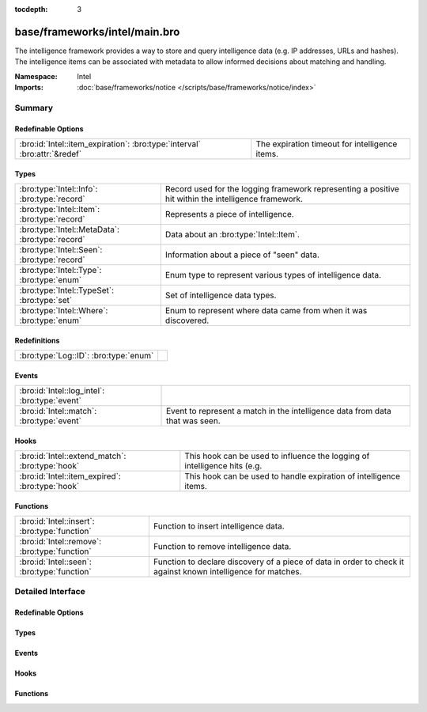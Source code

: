 :tocdepth: 3

base/frameworks/intel/main.bro
==============================
.. bro:namespace:: Intel

The intelligence framework provides a way to store and query intelligence
data (e.g. IP addresses, URLs and hashes). The intelligence items can be
associated with metadata to allow informed decisions about matching and
handling.

:Namespace: Intel
:Imports: :doc:`base/frameworks/notice </scripts/base/frameworks/notice/index>`

Summary
~~~~~~~
Redefinable Options
###################
========================================================================= ==============================================
:bro:id:`Intel::item_expiration`: :bro:type:`interval` :bro:attr:`&redef` The expiration timeout for intelligence items.
========================================================================= ==============================================

Types
#####
=============================================== ==============================================================
:bro:type:`Intel::Info`: :bro:type:`record`     Record used for the logging framework representing a positive
                                                hit within the intelligence framework.
:bro:type:`Intel::Item`: :bro:type:`record`     Represents a piece of intelligence.
:bro:type:`Intel::MetaData`: :bro:type:`record` Data about an :bro:type:`Intel::Item`.
:bro:type:`Intel::Seen`: :bro:type:`record`     Information about a piece of "seen" data.
:bro:type:`Intel::Type`: :bro:type:`enum`       Enum type to represent various types of intelligence data.
:bro:type:`Intel::TypeSet`: :bro:type:`set`     Set of intelligence data types.
:bro:type:`Intel::Where`: :bro:type:`enum`      Enum to represent where data came from when it was discovered.
=============================================== ==============================================================

Redefinitions
#############
===================================== =
:bro:type:`Log::ID`: :bro:type:`enum` 
===================================== =

Events
######
============================================= ==================================================================
:bro:id:`Intel::log_intel`: :bro:type:`event` 
:bro:id:`Intel::match`: :bro:type:`event`     Event to represent a match in the intelligence data from data that
                                              was seen.
============================================= ==================================================================

Hooks
#####
=============================================== ===================================================================
:bro:id:`Intel::extend_match`: :bro:type:`hook` This hook can be used to influence the logging of intelligence hits
                                                (e.g.
:bro:id:`Intel::item_expired`: :bro:type:`hook` This hook can be used to handle expiration of intelligence items.
=============================================== ===================================================================

Functions
#########
============================================= ==================================================================
:bro:id:`Intel::insert`: :bro:type:`function` Function to insert intelligence data.
:bro:id:`Intel::remove`: :bro:type:`function` Function to remove intelligence data.
:bro:id:`Intel::seen`: :bro:type:`function`   Function to declare discovery of a piece of data in order to check
                                              it against known intelligence for matches.
============================================= ==================================================================


Detailed Interface
~~~~~~~~~~~~~~~~~~
Redefinable Options
###################
.. bro:id:: Intel::item_expiration

   :Type: :bro:type:`interval`
   :Attributes: :bro:attr:`&redef`
   :Default: ``10.0 mins``

   The expiration timeout for intelligence items. Once an item expires, the
   :bro:id:`Intel::item_expired` hook is called. Reinsertion of an item 
   resets the timeout. A negative value disables expiration of intelligence 
   items.

Types
#####
.. bro:type:: Intel::Info

   :Type: :bro:type:`record`

      ts: :bro:type:`time` :bro:attr:`&log`
         Timestamp when the data was discovered.

      uid: :bro:type:`string` :bro:attr:`&log` :bro:attr:`&optional`
         If a connection was associated with this intelligence hit,
         this is the uid for the connection

      id: :bro:type:`conn_id` :bro:attr:`&log` :bro:attr:`&optional`
         If a connection was associated with this intelligence hit,
         this is the conn_id for the connection.

      seen: :bro:type:`Intel::Seen` :bro:attr:`&log`
         Where the data was seen.

      matched: :bro:type:`Intel::TypeSet` :bro:attr:`&log`
         Which indicator types matched.

      sources: :bro:type:`set` [:bro:type:`string`] :bro:attr:`&log` :bro:attr:`&default` = ``{  }`` :bro:attr:`&optional`
         Sources which supplied data that resulted in this match.

      fuid: :bro:type:`string` :bro:attr:`&log` :bro:attr:`&optional`
         (present if :doc:`/scripts/base/frameworks/intel/files.bro` is loaded)

         If a file was associated with this intelligence hit,
         this is the uid for the file.

      file_mime_type: :bro:type:`string` :bro:attr:`&log` :bro:attr:`&optional`
         (present if :doc:`/scripts/base/frameworks/intel/files.bro` is loaded)

         A mime type if the intelligence hit is related to a file.
         If the $f field is provided this will be automatically filled
         out.

      file_desc: :bro:type:`string` :bro:attr:`&log` :bro:attr:`&optional`
         (present if :doc:`/scripts/base/frameworks/intel/files.bro` is loaded)

         Frequently files can be "described" to give a bit more context.
         If the $f field is provided this field will be automatically
         filled out.

   Record used for the logging framework representing a positive
   hit within the intelligence framework.

.. bro:type:: Intel::Item

   :Type: :bro:type:`record`

      indicator: :bro:type:`string`
         The intelligence indicator.

      indicator_type: :bro:type:`Intel::Type`
         The type of data that the indicator field represents.

      meta: :bro:type:`Intel::MetaData`
         Metadata for the item. Typically represents more deeply
         descriptive data for a piece of intelligence.

   Represents a piece of intelligence.

.. bro:type:: Intel::MetaData

   :Type: :bro:type:`record`

      source: :bro:type:`string`
         An arbitrary string value representing the data source. This
         value is used as unique key to identify a metadata record in
         the scope of a single intelligence item.

      desc: :bro:type:`string` :bro:attr:`&optional`
         A freeform description for the data.

      url: :bro:type:`string` :bro:attr:`&optional`
         A URL for more information about the data.

      do_notice: :bro:type:`bool` :bro:attr:`&default` = ``F`` :bro:attr:`&optional`
         (present if :doc:`/scripts/policy/frameworks/intel/do_notice.bro` is loaded)

         A boolean value to allow the data itself to represent
         if the indicator that this metadata is attached to
         is notice worthy.

      if_in: :bro:type:`Intel::Where` :bro:attr:`&optional`
         (present if :doc:`/scripts/policy/frameworks/intel/do_notice.bro` is loaded)

         Restrictions on when notices are created to only create
         them if the *do_notice* field is T and the notice was
         seen in the indicated location.

      whitelist: :bro:type:`bool` :bro:attr:`&default` = ``F`` :bro:attr:`&optional`
         (present if :doc:`/scripts/policy/frameworks/intel/whitelist.bro` is loaded)

         A boolean value to indicate whether the item is whitelisted.

      cif_impact: :bro:type:`string` :bro:attr:`&optional`
         (present if :doc:`/scripts/policy/integration/collective-intel/main.bro` is loaded)

         Maps to the Impact field in the Collective Intelligence Framework.

      cif_severity: :bro:type:`string` :bro:attr:`&optional`
         (present if :doc:`/scripts/policy/integration/collective-intel/main.bro` is loaded)

         Maps to the Severity field in the Collective Intelligence Framework.

      cif_confidence: :bro:type:`double` :bro:attr:`&optional`
         (present if :doc:`/scripts/policy/integration/collective-intel/main.bro` is loaded)

         Maps to the Confidence field in the Collective Intelligence Framework.

   Data about an :bro:type:`Intel::Item`.

.. bro:type:: Intel::Seen

   :Type: :bro:type:`record`

      indicator: :bro:type:`string` :bro:attr:`&log` :bro:attr:`&optional`
         The string if the data is about a string.

      indicator_type: :bro:type:`Intel::Type` :bro:attr:`&log` :bro:attr:`&optional`
         The type of data that the indicator represents.

      host: :bro:type:`addr` :bro:attr:`&optional`
         If the indicator type was :bro:enum:`Intel::ADDR`, then this
         field will be present.

      where: :bro:type:`Intel::Where` :bro:attr:`&log`
         Where the data was discovered.

      node: :bro:type:`string` :bro:attr:`&optional` :bro:attr:`&log`
         The name of the node where the match was discovered.

      conn: :bro:type:`connection` :bro:attr:`&optional`
         If the data was discovered within a connection, the
         connection record should go here to give context to the data.

      uid: :bro:type:`string` :bro:attr:`&optional`
         If the data was discovered within a connection, the
         connection uid should go here to give context to the data.
         If the *conn* field is provided, this will be automatically
         filled out.

      f: :bro:type:`fa_file` :bro:attr:`&optional`
         (present if :doc:`/scripts/base/frameworks/intel/files.bro` is loaded)

         If the data was discovered within a file, the file record
         should go here to provide context to the data.

      fuid: :bro:type:`string` :bro:attr:`&optional`
         (present if :doc:`/scripts/base/frameworks/intel/files.bro` is loaded)

         If the data was discovered within a file, the file uid should
         go here to provide context to the data. If the file record *f*
         is provided, this will be automatically filled out.

   Information about a piece of "seen" data.

.. bro:type:: Intel::Type

   :Type: :bro:type:`enum`

      .. bro:enum:: Intel::ADDR Intel::Type

         An IP address.

      .. bro:enum:: Intel::SUBNET Intel::Type

         A subnet in CIDR notation.

      .. bro:enum:: Intel::URL Intel::Type

         A complete URL without the prefix ``"http://"``.

      .. bro:enum:: Intel::SOFTWARE Intel::Type

         Software name.

      .. bro:enum:: Intel::EMAIL Intel::Type

         Email address.

      .. bro:enum:: Intel::DOMAIN Intel::Type

         DNS domain name.

      .. bro:enum:: Intel::USER_NAME Intel::Type

         A user name.

      .. bro:enum:: Intel::CERT_HASH Intel::Type

         Certificate SHA-1 hash.

      .. bro:enum:: Intel::PUBKEY_HASH Intel::Type

         Public key MD5 hash. (SSH server host keys are a good example.)

      .. bro:enum:: Intel::FILE_HASH Intel::Type

         (present if :doc:`/scripts/base/frameworks/intel/files.bro` is loaded)


         File hash which is non-hash type specific.  It's up to the
         user to query for any relevant hash types.

      .. bro:enum:: Intel::FILE_NAME Intel::Type

         (present if :doc:`/scripts/base/frameworks/intel/files.bro` is loaded)


         File name.  Typically with protocols with definite
         indications of a file name.

   Enum type to represent various types of intelligence data.

.. bro:type:: Intel::TypeSet

   :Type: :bro:type:`set` [:bro:type:`Intel::Type`]

   Set of intelligence data types.

.. bro:type:: Intel::Where

   :Type: :bro:type:`enum`

      .. bro:enum:: Intel::IN_ANYWHERE Intel::Where

         A catchall value to represent data of unknown provenance.

      .. bro:enum:: Conn::IN_ORIG Intel::Where

         (present if :doc:`/scripts/policy/frameworks/intel/seen/where-locations.bro` is loaded)


      .. bro:enum:: Conn::IN_RESP Intel::Where

         (present if :doc:`/scripts/policy/frameworks/intel/seen/where-locations.bro` is loaded)


      .. bro:enum:: Files::IN_HASH Intel::Where

         (present if :doc:`/scripts/policy/frameworks/intel/seen/where-locations.bro` is loaded)


      .. bro:enum:: Files::IN_NAME Intel::Where

         (present if :doc:`/scripts/policy/frameworks/intel/seen/where-locations.bro` is loaded)


      .. bro:enum:: DNS::IN_REQUEST Intel::Where

         (present if :doc:`/scripts/policy/frameworks/intel/seen/where-locations.bro` is loaded)


      .. bro:enum:: DNS::IN_RESPONSE Intel::Where

         (present if :doc:`/scripts/policy/frameworks/intel/seen/where-locations.bro` is loaded)


      .. bro:enum:: HTTP::IN_HOST_HEADER Intel::Where

         (present if :doc:`/scripts/policy/frameworks/intel/seen/where-locations.bro` is loaded)


      .. bro:enum:: HTTP::IN_REFERRER_HEADER Intel::Where

         (present if :doc:`/scripts/policy/frameworks/intel/seen/where-locations.bro` is loaded)


      .. bro:enum:: HTTP::IN_USER_AGENT_HEADER Intel::Where

         (present if :doc:`/scripts/policy/frameworks/intel/seen/where-locations.bro` is loaded)


      .. bro:enum:: HTTP::IN_X_FORWARDED_FOR_HEADER Intel::Where

         (present if :doc:`/scripts/policy/frameworks/intel/seen/where-locations.bro` is loaded)


      .. bro:enum:: HTTP::IN_URL Intel::Where

         (present if :doc:`/scripts/policy/frameworks/intel/seen/where-locations.bro` is loaded)


      .. bro:enum:: SMTP::IN_MAIL_FROM Intel::Where

         (present if :doc:`/scripts/policy/frameworks/intel/seen/where-locations.bro` is loaded)


      .. bro:enum:: SMTP::IN_RCPT_TO Intel::Where

         (present if :doc:`/scripts/policy/frameworks/intel/seen/where-locations.bro` is loaded)


      .. bro:enum:: SMTP::IN_FROM Intel::Where

         (present if :doc:`/scripts/policy/frameworks/intel/seen/where-locations.bro` is loaded)


      .. bro:enum:: SMTP::IN_TO Intel::Where

         (present if :doc:`/scripts/policy/frameworks/intel/seen/where-locations.bro` is loaded)


      .. bro:enum:: SMTP::IN_CC Intel::Where

         (present if :doc:`/scripts/policy/frameworks/intel/seen/where-locations.bro` is loaded)


      .. bro:enum:: SMTP::IN_RECEIVED_HEADER Intel::Where

         (present if :doc:`/scripts/policy/frameworks/intel/seen/where-locations.bro` is loaded)


      .. bro:enum:: SMTP::IN_REPLY_TO Intel::Where

         (present if :doc:`/scripts/policy/frameworks/intel/seen/where-locations.bro` is loaded)


      .. bro:enum:: SMTP::IN_X_ORIGINATING_IP_HEADER Intel::Where

         (present if :doc:`/scripts/policy/frameworks/intel/seen/where-locations.bro` is loaded)


      .. bro:enum:: SMTP::IN_MESSAGE Intel::Where

         (present if :doc:`/scripts/policy/frameworks/intel/seen/where-locations.bro` is loaded)


      .. bro:enum:: SSH::IN_SERVER_HOST_KEY Intel::Where

         (present if :doc:`/scripts/policy/frameworks/intel/seen/where-locations.bro` is loaded)


      .. bro:enum:: SSL::IN_SERVER_NAME Intel::Where

         (present if :doc:`/scripts/policy/frameworks/intel/seen/where-locations.bro` is loaded)


      .. bro:enum:: SMTP::IN_HEADER Intel::Where

         (present if :doc:`/scripts/policy/frameworks/intel/seen/where-locations.bro` is loaded)


      .. bro:enum:: X509::IN_CERT Intel::Where

         (present if :doc:`/scripts/policy/frameworks/intel/seen/where-locations.bro` is loaded)


      .. bro:enum:: SSH::SUCCESSFUL_LOGIN Intel::Where

         (present if :doc:`/scripts/policy/protocols/ssh/detect-bruteforcing.bro` is loaded)


         An indicator of the login for the intel framework.

   Enum to represent where data came from when it was discovered.
   The convention is to prefix the name with ``IN_``.

Events
######
.. bro:id:: Intel::log_intel

   :Type: :bro:type:`event` (rec: :bro:type:`Intel::Info`)


.. bro:id:: Intel::match

   :Type: :bro:type:`event` (s: :bro:type:`Intel::Seen`, items: :bro:type:`set` [:bro:type:`Intel::Item`])

   Event to represent a match in the intelligence data from data that
   was seen. On clusters there is no assurance as to when this event
   will be generated so do not assume that arbitrary global state beyond
   the given data will be available.
   
   This is the primary mechanism where a user may take actions based on
   data provided by the intelligence framework.

Hooks
#####
.. bro:id:: Intel::extend_match

   :Type: :bro:type:`hook` (info: :bro:type:`Intel::Info`, s: :bro:type:`Intel::Seen`, items: :bro:type:`set` [:bro:type:`Intel::Item`]) : :bro:type:`bool`

   This hook can be used to influence the logging of intelligence hits
   (e.g. by adding data to the Info record). The default information is
   added with a priority of 5.
   

   :info: The Info record that will be logged.
   

   :s: Information about the data seen.
   

   :items: The intel items that match the seen data.
   
   In case the hook execution is terminated using break, the match will
   not be logged.

.. bro:id:: Intel::item_expired

   :Type: :bro:type:`hook` (indicator: :bro:type:`string`, indicator_type: :bro:type:`Intel::Type`, metas: :bro:type:`set` [:bro:type:`Intel::MetaData`]) : :bro:type:`bool`

   This hook can be used to handle expiration of intelligence items.
   

   :indicator: The indicator of the expired item.
   

   :indicator_type: The indicator type of the expired item.
   

   :metas: The set of metadata describing the expired item.
   
   If all hook handlers are executed, the expiration timeout will be reset.
   Otherwise, if one of the handlers terminates using break, the item will
   be removed.

Functions
#########
.. bro:id:: Intel::insert

   :Type: :bro:type:`function` (item: :bro:type:`Intel::Item`) : :bro:type:`void`

   Function to insert intelligence data. If the indicator is already
   present, the associated metadata will be added to the indicator. If
   the indicator already contains a metadata record from the same source,
   the existing metadata record will be updated.

.. bro:id:: Intel::remove

   :Type: :bro:type:`function` (item: :bro:type:`Intel::Item`, purge_indicator: :bro:type:`bool` :bro:attr:`&default` = ``F`` :bro:attr:`&optional`) : :bro:type:`void`

   Function to remove intelligence data. If purge_indicator is set, the
   given metadata is ignored and the indicator is removed completely.

.. bro:id:: Intel::seen

   :Type: :bro:type:`function` (s: :bro:type:`Intel::Seen`) : :bro:type:`void`

   Function to declare discovery of a piece of data in order to check
   it against known intelligence for matches.


